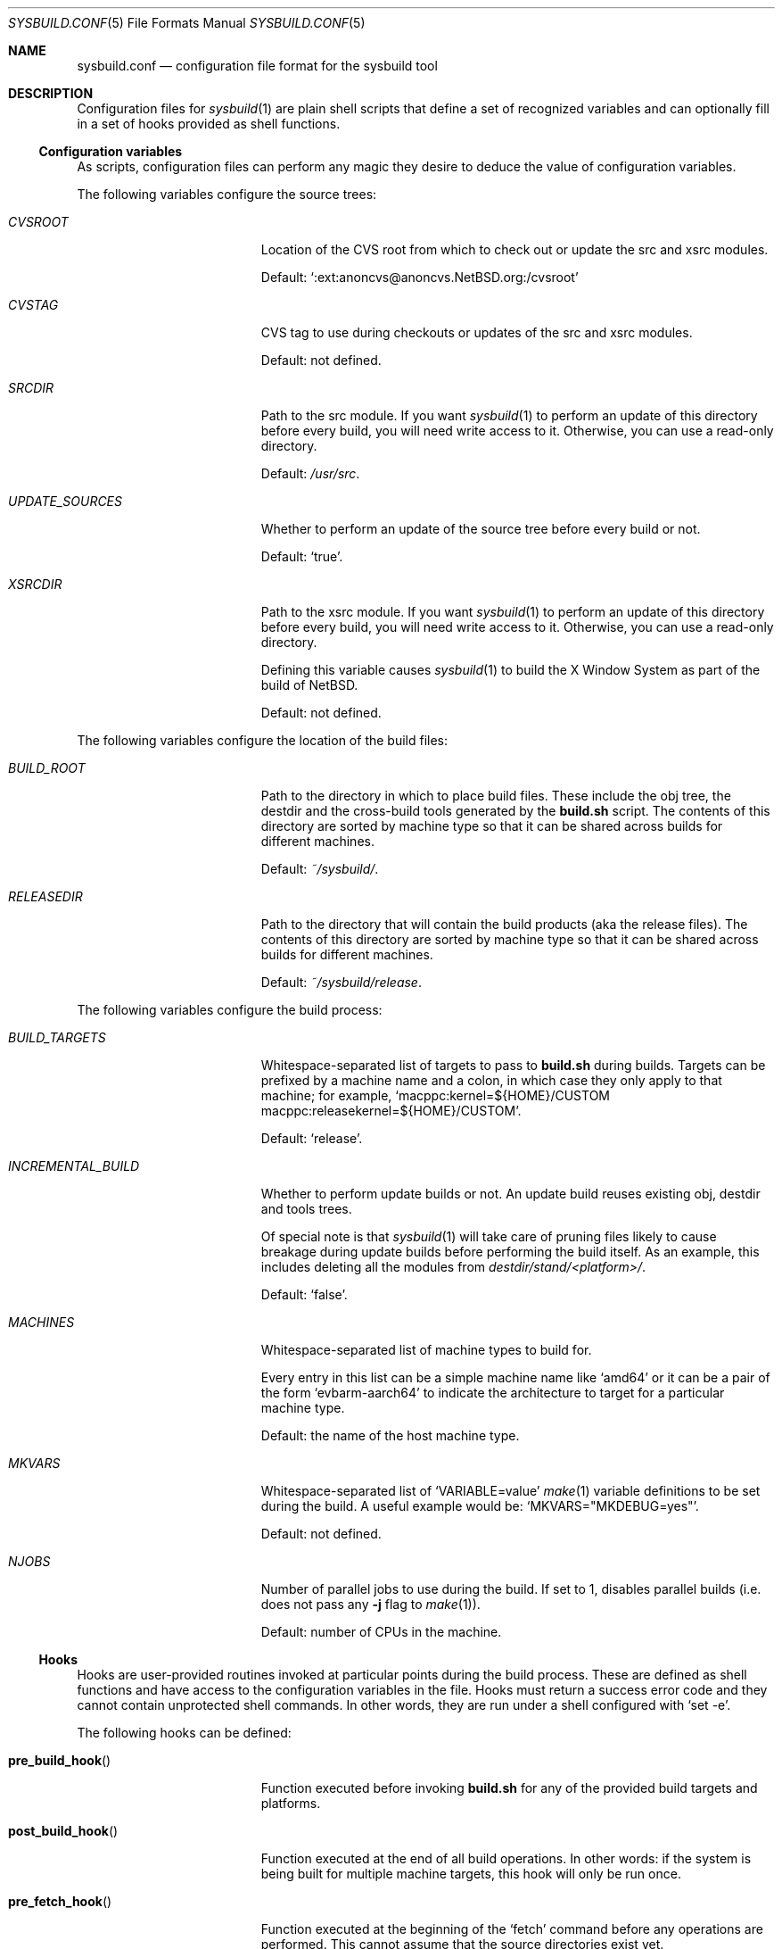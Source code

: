 .\" Copyright 2012 Google Inc.
.\" All rights reserved.
.\"
.\" Redistribution and use in source and binary forms, with or without
.\" modification, are permitted provided that the following conditions are
.\" met:
.\"
.\" * Redistributions of source code must retain the above copyright
.\"   notice, this list of conditions and the following disclaimer.
.\" * Redistributions in binary form must reproduce the above copyright
.\"   notice, this list of conditions and the following disclaimer in the
.\"   documentation and/or other materials provided with the distribution.
.\" * Neither the name of Google Inc. nor the names of its contributors
.\"   may be used to endorse or promote products derived from this software
.\"   without specific prior written permission.
.\"
.\" THIS SOFTWARE IS PROVIDED BY THE COPYRIGHT HOLDERS AND CONTRIBUTORS
.\" "AS IS" AND ANY EXPRESS OR IMPLIED WARRANTIES, INCLUDING, BUT NOT
.\" LIMITED TO, THE IMPLIED WARRANTIES OF MERCHANTABILITY AND FITNESS FOR
.\" A PARTICULAR PURPOSE ARE DISCLAIMED. IN NO EVENT SHALL THE COPYRIGHT
.\" OWNER OR CONTRIBUTORS BE LIABLE FOR ANY DIRECT, INDIRECT, INCIDENTAL,
.\" SPECIAL, EXEMPLARY, OR CONSEQUENTIAL DAMAGES (INCLUDING, BUT NOT
.\" LIMITED TO, PROCUREMENT OF SUBSTITUTE GOODS OR SERVICES; LOSS OF USE,
.\" DATA, OR PROFITS; OR BUSINESS INTERRUPTION) HOWEVER CAUSED AND ON ANY
.\" THEORY OF LIABILITY, WHETHER IN CONTRACT, STRICT LIABILITY, OR TORT
.\" (INCLUDING NEGLIGENCE OR OTHERWISE) ARISING IN ANY WAY OUT OF THE USE
.\" OF THIS SOFTWARE, EVEN IF ADVISED OF THE POSSIBILITY OF SUCH DAMAGE.
.Dd December 31, 2024
.Dt SYSBUILD.CONF 5
.Os
.Sh NAME
.Nm sysbuild.conf
.Nd configuration file format for the sysbuild tool
.Sh DESCRIPTION
Configuration files for
.Xr sysbuild 1
are plain shell scripts that define a set of recognized variables and can
optionally fill in a set of hooks provided as shell functions.
.Ss Configuration variables
As scripts, configuration files can perform any magic they desire to deduce
the value of configuration variables.
.Pp
The following variables configure the source trees:
.Bl -tag -width INCREMENTAL_BUILD
.It Va CVSROOT
Location of the CVS root from which to check out or update the src and xsrc
modules.
.Pp
Default:
.Sq :ext:anoncvs@anoncvs.NetBSD.org:/cvsroot
.It Va CVSTAG
CVS tag to use during checkouts or updates of the src and xsrc modules.
.Pp
Default: not defined.
.It Va SRCDIR
Path to the src module.
If you want
.Xr sysbuild 1
to perform an update of this directory before every build, you will need
write access to it.
Otherwise, you can use a read-only directory.
.Pp
Default:
.Pa /usr/src .
.It Va UPDATE_SOURCES
Whether to perform an update of the source tree before every build or not.
.Pp
Default:
.Sq true .
.It Va XSRCDIR
Path to the xsrc module.
If you want
.Xr sysbuild 1
to perform an update of this directory before every build, you will need
write access to it.
Otherwise, you can use a read-only directory.
.Pp
Defining this variable causes
.Xr sysbuild 1
to build the X Window System as part of the build of
.Nx .
.Pp
Default: not defined.
.El
.Pp
The following variables configure the location of the build files:
.Bl -tag -width INCREMENTAL_BUILD
.It Va BUILD_ROOT
Path to the directory in which to place build files.
These include the obj tree, the destdir and the cross-build tools generated
by the
.Nm build.sh
script.
The contents of this directory are sorted by machine type so that it can be
shared across builds for different machines.
.Pp
Default:
.Pa ~/sysbuild/ .
.It Va RELEASEDIR
Path to the directory that will contain the build products (aka the release
files).
The contents of this directory are sorted by machine type so that it can be
shared across builds for different machines.
.Pp
Default:
.Pa ~/sysbuild/release .
.El
.Pp
The following variables configure the build process:
.Bl -tag -width INCREMENTAL_BUILD
.It Va BUILD_TARGETS
Whitespace-separated list of targets to pass to
.Nm build.sh
during builds.
Targets can be prefixed by a machine name and a colon, in which case they only
apply to that machine; for example,
.Sq macppc:kernel=${HOME}/CUSTOM macppc:releasekernel=${HOME}/CUSTOM .
.Pp
Default:
.Sq release .
.It Va INCREMENTAL_BUILD
Whether to perform update builds or not.
An update build reuses existing obj, destdir and tools trees.
.Pp
Of special note is that
.Xr sysbuild 1
will take care of pruning files likely to cause breakage during update
builds before performing the build itself.
As an example, this includes deleting all the modules from
.Pa destdir/stand/<platform>/ .
.Pp
Default:
.Sq false .
.It Va MACHINES
Whitespace-separated list of machine types to build for.
.Pp
Every entry in this list can be a simple machine name like
.Sq amd64
or it can be a pair of the form
.Sq evbarm-aarch64
to indicate the architecture to target for a particular machine type.
.Pp
Default: the name of the host machine type.
.It Va MKVARS
Whitespace-separated list of
.Sq VARIABLE=value
.Xr make 1
variable definitions to be set during the build.
A useful example would be:
.Sq MKVARS="MKDEBUG=yes" .
.Pp
Default: not defined.
.It Va NJOBS
Number of parallel jobs to use during the build.
If set to 1, disables parallel builds (i.e. does not pass any
.Fl j
flag to
.Xr make 1 ) .
.Pp
Default: number of CPUs in the machine.
.El
.Ss Hooks
Hooks are user-provided routines invoked at particular points during the
build process.
These are defined as shell functions and have access to the configuration
variables in the file.
Hooks must return a success error code and they cannot contain unprotected
shell commands.
In other words, they are run under a shell configured with
.Sq set -e .
.Pp
The following hooks can be defined:
.Bl -tag -width post_build_hookXX
.It Fn pre_build_hook
Function executed before invoking
.Nm build.sh
for any of the provided build targets and platforms.
.It Fn post_build_hook
Function executed at the end of all build operations.
In other words: if the system is being built for multiple machine targets,
this hook will only be run once.
.It Fn pre_fetch_hook
Function executed at the beginning of the
.Sq fetch
command before any operations are performed.
This cannot assume that the source directories exist yet.
.It Fn post_fetch_hook
Function executed right after all source trees have been updated by the
.Sq fetch
command.
.El
.Sh SEE ALSO
.Xr sysbuild 1
